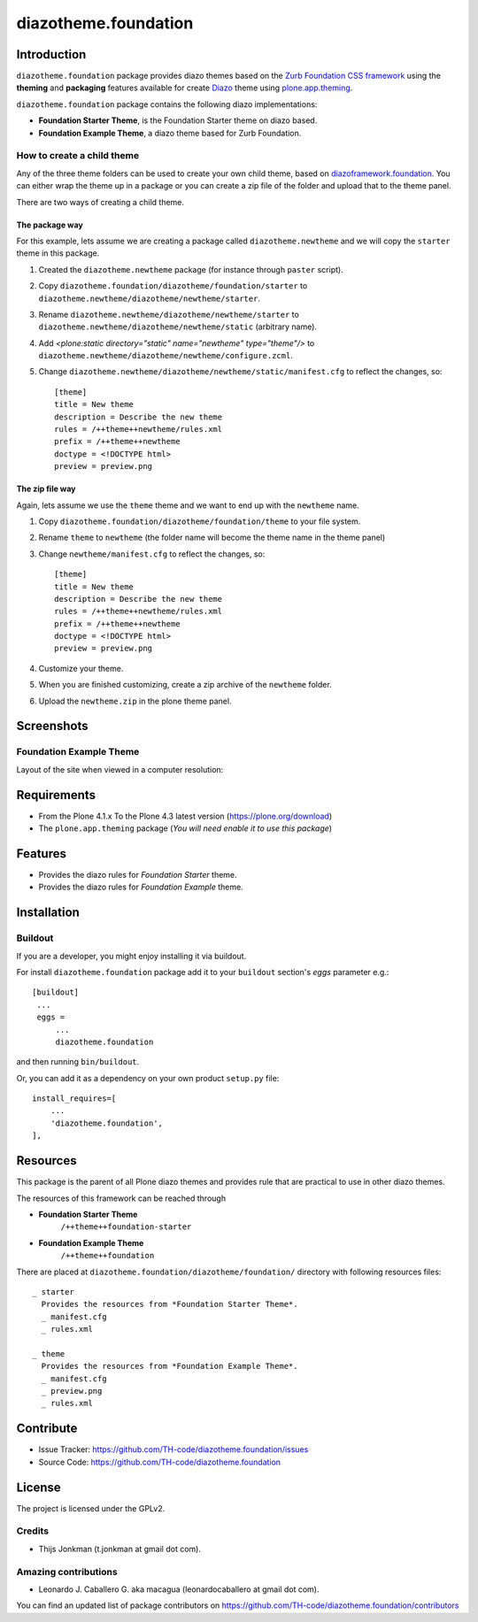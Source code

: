 =====================
diazotheme.foundation
=====================


Introduction
============

``diazotheme.foundation`` package provides diazo themes based on the `Zurb Foundation CSS framework`_ 
using the **theming** and **packaging** features available for create Diazo_ theme
using `plone.app.theming`_.

``diazotheme.foundation`` package contains the following diazo implementations: 

- **Foundation Starter Theme**, is the Foundation Starter theme on diazo based.
- **Foundation Example Theme**, a diazo theme based for Zurb Foundation.


How to create a child theme
---------------------------

Any of the three theme folders can be used to create your own child theme, 
based on `diazoframework.foundation`_. You can either wrap the theme up in a package 
or you can create a zip file of the folder and upload that to the theme panel.

There are two ways of creating a child theme.


The package way
^^^^^^^^^^^^^^^

For this example, lets assume we are creating a package called
``diazotheme.newtheme`` and we will copy the ``starter`` theme in this 
package.

1. Created the ``diazotheme.newtheme`` package (for instance through ``paster`` script).

2. Copy ``diazotheme.foundation/diazotheme/foundation/starter`` to
   ``diazotheme.newtheme/diazotheme/newtheme/starter``.

3. Rename ``diazotheme.newtheme/diazotheme/newtheme/starter``
   to ``diazotheme.newtheme/diazotheme/newtheme/static`` (arbitrary
   name).

4. Add `<plone:static directory="static" name="newtheme" type="theme"/>`
   to ``diazotheme.newtheme/diazotheme/newtheme/configure.zcml``.

5. Change ``diazotheme.newtheme/diazotheme/newtheme/static/manifest.cfg``
   to reflect the changes, so: ::

        [theme]
        title = New theme
        description = Describe the new theme
        rules = /++theme++newtheme/rules.xml
        prefix = /++theme++newtheme
        doctype = <!DOCTYPE html>
        preview = preview.png


The zip file way
^^^^^^^^^^^^^^^^

Again, lets assume we use the ``theme`` theme and we want to end up
with the ``newtheme`` name.

1. Copy ``diazotheme.foundation/diazotheme/foundation/theme`` to your file system.

2. Rename ``theme`` to ``newtheme`` (the folder name will become the
   theme name in the theme panel)

3. Change ``newtheme/manifest.cfg``
   to reflect the changes, so: ::

        [theme]
        title = New theme
        description = Describe the new theme
        rules = /++theme++newtheme/rules.xml
        prefix = /++theme++newtheme
        doctype = <!DOCTYPE html>
        preview = preview.png

4. Customize your theme.

5. When you are finished customizing, create a zip archive of the 
   ``newtheme`` folder.

6. Upload the ``newtheme.zip`` in the plone theme panel.


Screenshots
===========

..
    Foundation Starter Theme
    ------------------------

    Layout of the site when viewed in a computer resolution:

    .. image:: https://github.com/TH-code/diazoframework.foundation/raw/master/diazoframework/foundation/framework/preview.png
      :alt: Foundation Starter Theme
      :align: center


Foundation Example Theme
------------------------

Layout of the site when viewed in a computer resolution:

.. image:: https://github.com/TH-code/diazotheme.foundation/raw/master/diazotheme/foundation/theme/preview.png
  :alt: Foundation Example Theme
  :align: center


Requirements
============

- From the Plone 4.1.x To the Plone 4.3 latest version (https://plone.org/download)
- The ``plone.app.theming`` package (*You will need enable it to use this package*)


Features
========

- Provides the diazo rules for *Foundation Starter* theme.
- Provides the diazo rules for *Foundation Example* theme.


Installation
============


Buildout
--------

If you are a developer, you might enjoy installing it via buildout.

For install ``diazotheme.foundation`` package add it to your ``buildout`` section's 
*eggs* parameter e.g.: ::

   [buildout]
    ...
    eggs =
        ...
        diazotheme.foundation


and then running ``bin/buildout``.

Or, you can add it as a dependency on your own product ``setup.py`` file: ::

    install_requires=[
        ...
        'diazotheme.foundation',
    ],


Resources
=========

This package is the parent of all Plone diazo themes and 
provides rule that are practical to use in other diazo themes.

The resources of this framework can be reached through

- **Foundation Starter Theme**
    ``/++theme++foundation-starter``
- **Foundation Example Theme**
    ``/++theme++foundation``

There are placed at ``diazotheme.foundation/diazotheme/foundation/`` directory 
with following resources files:

::

    _ starter
      Provides the resources from *Foundation Starter Theme*.
      _ manifest.cfg
      _ rules.xml
      
    _ theme
      Provides the resources from *Foundation Example Theme*.
      _ manifest.cfg
      _ preview.png
      _ rules.xml


Contribute
==========

- Issue Tracker: https://github.com/TH-code/diazotheme.foundation/issues
- Source Code: https://github.com/TH-code/diazotheme.foundation


License
=======

The project is licensed under the GPLv2.


Credits
-------

- Thijs Jonkman (t.jonkman at gmail dot com).


Amazing contributions
---------------------

- Leonardo J. Caballero G. aka macagua (leonardocaballero at gmail dot com).

You can find an updated list of package contributors on https://github.com/TH-code/diazotheme.foundation/contributors

.. _`Zurb Foundation CSS framework`: http://foundation.zurb.com/
.. _`diazoframework.foundation`: https://github.com/TH-code/diazoframework.foundation
.. _`diazotheme.foundation`: https://github.com/TH-code/diazotheme.foundation
.. _`Diazo`: http://diazo.org
.. _`plone.app.theming`: https://pypi.org/project/plone.app.theming/
